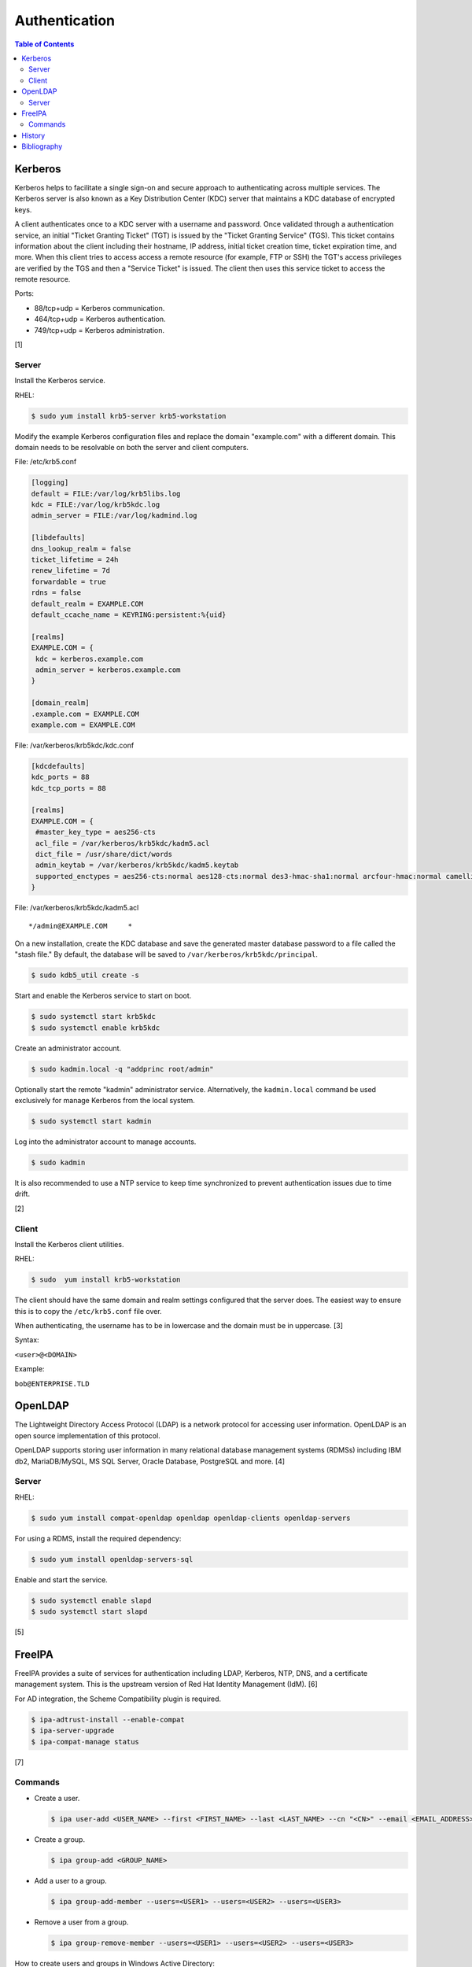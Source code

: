 Authentication
==============

.. contents:: Table of Contents

Kerberos
--------

Kerberos helps to facilitate a single sign-on and secure approach to
authenticating across multiple services. The Kerberos server is also
known as a Key Distribution Center (KDC) server that maintains a KDC
database of encrypted keys.

A client authenticates once to a KDC server with a username and
password. Once validated through a authentication service, an initial
"Ticket Granting Ticket" (TGT) is issued by the "Ticket Granting
Service" (TGS). This ticket contains information about the client
including their hostname, IP address, initial ticket creation time,
ticket expiration time, and more. When this client tries to access
access a remote resource (for example, FTP or SSH) the TGT's access
privileges are verified by the TGS and then a "Service Ticket" is
issued. The client then uses this service ticket to access the remote
resource.

Ports:

-  88/tcp+udp = Kerberos communication.
-  464/tcp+udp = Kerberos authentication.
-  749/tcp+udp = Kerberos administration.

[1]

Server
~~~~~~

Install the Kerberos service.

RHEL:

.. code-block:: sh

    $ sudo yum install krb5-server krb5-workstation

Modify the example Kerberos configuration files and replace the domain
"example.com" with a different domain. This domain needs to be
resolvable on both the server and client computers.

File: /etc/krb5.conf

.. code-block:: ini

    [logging]
    default = FILE:/var/log/krb5libs.log
    kdc = FILE:/var/log/krb5kdc.log
    admin_server = FILE:/var/log/kadmind.log

    [libdefaults]
    dns_lookup_realm = false
    ticket_lifetime = 24h
    renew_lifetime = 7d
    forwardable = true
    rdns = false
    default_realm = EXAMPLE.COM
    default_ccache_name = KEYRING:persistent:%{uid}

    [realms]
    EXAMPLE.COM = {
     kdc = kerberos.example.com
     admin_server = kerberos.example.com
    }

    [domain_realm]
    .example.com = EXAMPLE.COM
    example.com = EXAMPLE.COM

File: /var/kerberos/krb5kdc/kdc.conf

.. code-block:: ini

    [kdcdefaults]
    kdc_ports = 88
    kdc_tcp_ports = 88

    [realms]
    EXAMPLE.COM = {
     #master_key_type = aes256-cts
     acl_file = /var/kerberos/krb5kdc/kadm5.acl
     dict_file = /usr/share/dict/words
     admin_keytab = /var/kerberos/krb5kdc/kadm5.keytab
     supported_enctypes = aes256-cts:normal aes128-cts:normal des3-hmac-sha1:normal arcfour-hmac:normal camellia256-cts:normal camellia128-cts:normal des-hmac-sha1:normal des-cbc-md5:normal des-cbc-crc:normal
    }

File: /var/kerberos/krb5kdc/kadm5.acl

::

    */admin@EXAMPLE.COM     *

On a new installation, create the KDC database and save the generated
master database password to a file called the "stash file." By default,
the database will be saved to ``/var/kerberos/krb5kdc/principal``.

.. code-block:: sh

    $ sudo kdb5_util create -s

Start and enable the Kerberos service to start on boot.

.. code-block:: sh

    $ sudo systemctl start krb5kdc
    $ sudo systemctl enable krb5kdc

Create an administrator account.

.. code-block:: sh

    $ sudo kadmin.local -q "addprinc root/admin"

Optionally start the remote "kadmin" administrator service.
Alternatively, the ``kadmin.local`` command be used exclusively for
manage Kerberos from the local system.

.. code-block:: sh

    $ sudo systemctl start kadmin

Log into the administrator account to manage accounts.

.. code-block:: sh

    $ sudo kadmin

It is also recommended to use a NTP service to keep time synchronized to
prevent authentication issues due to time drift.

[2]

Client
~~~~~~

Install the Kerberos client utilities.

RHEL:

.. code-block:: sh

    $ sudo  yum install krb5-workstation

The client should have the same domain and realm settings configured
that the server does. The easiest way to ensure this is to copy the
``/etc/krb5.conf`` file over.

When authenticating, the username has to be in lowercase and the domain
must be in uppercase. [3]

Syntax:

``<user>@<DOMAIN>``

Example:

``bob@ENTERPRISE.TLD``

OpenLDAP
--------

The Lightweight Directory Access Protocol (LDAP) is a network protocol
for accessing user information. OpenLDAP is an open source
implementation of this protocol.

OpenLDAP supports storing user information in many relational database
management systems (RDMSs) including IBM db2, MariaDB/MySQL, MS SQL
Server, Oracle Database, PostgreSQL and more. [4]

Server
~~~~~~

RHEL:

.. code-block:: sh

    $ sudo yum install compat-openldap openldap openldap-clients openldap-servers

For using a RDMS, install the required dependency:

.. code-block:: sh

    $ sudo yum install openldap-servers-sql

Enable and start the service.

.. code-block:: sh

    $ sudo systemctl enable slapd
    $ sudo systemctl start slapd

[5]

FreeIPA
-------

FreeIPA provides a suite of services for authentication including LDAP, Kerberos, NTP, DNS, and a certificate management system. This is the upstream version of Red Hat Identity Management (IdM). [6]

For AD integration, the Scheme Compatibility plugin is required.

.. code-block:: sh

    $ ipa-adtrust-install --enable-compat
    $ ipa-server-upgrade
    $ ipa-compat-manage status

[7]

Commands
~~~~~~~~

-  Create a user.

   .. code-block:: sh

       $ ipa user-add <USER_NAME> --first <FIRST_NAME> --last <LAST_NAME> --cn "<CN>" --email <EMAIL_ADDRESS> --phone “(<AREA_CODE>) <PHONE>-<NUMBER>” --shell=/bin/bash --password --sshpubkey='ssh-rsa AAAABUQzaC1yc2EAAAADAQABAAABAQDVAl1fcau6/avTPNE5Sd1TXPwhoiHshVscgoGNj7ZU9hehAFQGZBMJfA5jM2SGy927t726snX0uZwDR7Teooeea8oa7spBn/gEGTzRnhKSdjGx/Z1PpgSb6fZek9TXNl32D/FgxxYpzOb4tZdcWr2dIr8tn1bsiqNhpDqTRkCvwstXKHkhyOqMttl9AAz0y2PQWk3c3DgRpnVCl8bcrySFlT8y7AxTPoCc3bpwDy2EirgOfsIx5Nvh7Ac85osxn1ilF+pJR+InGPmZXFHhyzZJeCSQTgI5+ym3l0bgbRAXV81A24GFdIpOozSoRmKDIE5xfcBSU36svLmwSFJWPLc2'

-  Create a group.

   .. code-block:: sh

       $ ipa group-add <GROUP_NAME>

-  Add a user to a group.

   .. code-block:: sh

       $ ipa group-add-member --users=<USER1> --users=<USER2> --users=<USER3>

-  Remove a user from a group.

   .. code-block:: sh

       $ ipa group-remove-member --users=<USER1> --users=<USER2> --users=<USER3>

How to create users and groups in Windows Active Directory:

-  Users: https://docs.microsoft.com/en-us/previous-versions/commerce-server/aa545262(v=cs.70)
-  Groups: https://docs.microsoft.com/en-us/previous-versions/commerce-server/aa545347%28v%3dcs.70%29

History
-------

-  `Latest <https://github.com/LukeShortCloud/rootpages/commits/main/src/administration/authentication.rst>`__
-  `< 2019.01.01 <https://github.com/LukeShortCloud/rootpages/commits/main/src/authentication.rst>`__
-  `< 2018.01.01 <https://github.com/LukeShortCloud/rootpages/commits/main/markdown/authentication.md>`__

Bibliography
------------

1. Ghori, Asghar. *RHCSA & RHCE Red Hat Enterprise Linux 7: Training and Exam Preparation Guide (EX200 and EX300)*. 3rd ed. Toronto, Canada: Asghar Ghori, 2015.
2. "Kerberos KDC Quickstart Guide." Fedora Project Wiki. February 3, 2010. Accessed September 11, 2017. https://fedoraproject.org/wiki/Kerberos\_KDC\_Quickstart\_Guide
3. "Infrastructure/Kerberos." Fedora Project Wiki. June 23, 2017. Accessed September 11, 2017. https://fedoraproject.org/wiki/Infrastructure/Kerberos
4. "slapd-sql(5) - Linux man page." die.net. Accessed February 8, 2018. https://linux.die.net/man/5/slapd-sql
5. "Step By Step OpenLDAP Server Configuration On CentOS 7 / RHEL 7." ItzGeek. September 14, 2017. Accessed September 20, 2017. http://www.itzgeek.com/how-tos/linux/centos-how-tos/step-step-openldap-server-configuration-centos-7-rhel-7.html
6. "About - FreeIPA." FreeIPA. Accessed April 25, 2018. https://www.freeipa.org/page/About
7. "ipa-adtrust-install (1) - Linux Man Page."  SysTutorials. Accessed June 19, 2018. https://www.systutorials.com/docs/linux/man/1-ipa-adtrust-install/
8. "V4/User Life-Cycle Management." FreeIPA. Accessed June 19, 2018. https://www.freeipa.org/page/V4/User\_Life-Cycle\_Management
